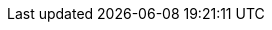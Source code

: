 :quickstart-project-name: quickstart-compliance-hipaa
:partner-product-name: HIPAA Reference Architecture
// For the following attribute, if you have no short name, enter the same name as partner-product-name.
:partner-product-short-name: HIPAA Reference Architecture
// If there's no partner, comment partner-company-name and partner-contributors.
//:partner-company-name: Example Company Name, Ltd.
:doc-month: May
:doc-year: 2021
// Uncomment the following "contributor" attributes as appropriate. If the partner agrees to include names, enter contributor names for every line we use. If partner doesn't want to include names, delete all placeholder names and keep only "{partner-company-name}" and "AWS Quick Start team." 
//:partner-contributors: Shuai Ye, Michael McConnell, and John Smith, {partner-company-name}
//:other-contributors: Akua Mansa, Trek10
:aws-contributors: Kevin Niekerk, Tom Burge, Justin Stanley, Donny Wilson, Kevin Cox, Rich Nahra, Bakha Nurzhanov, and Vanessa Jacobs, AWS Healthcare team
:quickstart-contributors: Andrew Gargan, AWS Quick Start team
// For deployment_time, use minutes if deployment takes an hour or less,
// for example, 30 minutes or 60 minutes.
// Use hours for deployment times greater than 60 minutes (rounded to a quarter hour),
// for example, 1.25 hours, 2 hours, 2.5 hours.
:deployment_time: 15 minutes
:default_deployment_region: us-east-1
:parameters_as_appendix:
:compliance-statement: Deploying this Quick Start does not guarantee an organization’s compliance with any laws, certifications, policies, or other regulations.
// Uncomment the following two attributes if you are using an AWS Marketplace listing.
// Additional content will be generated automatically based on these attributes.
// :marketplace_subscription:
// :marketplace_listing_url: https://example.com/

